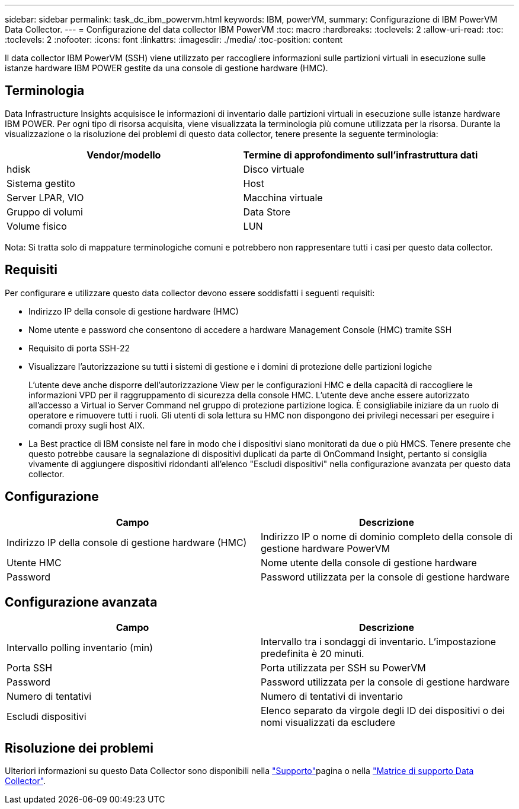 ---
sidebar: sidebar 
permalink: task_dc_ibm_powervm.html 
keywords: IBM, powerVM, 
summary: Configurazione di IBM PowerVM Data Collector. 
---
= Configurazione del data collector IBM PowerVM
:toc: macro
:hardbreaks:
:toclevels: 2
:allow-uri-read: 
:toc: 
:toclevels: 2
:nofooter: 
:icons: font
:linkattrs: 
:imagesdir: ./media/
:toc-position: content


[role="lead"]
Il data collector IBM PowerVM (SSH) viene utilizzato per raccogliere informazioni sulle partizioni virtuali in esecuzione sulle istanze hardware IBM POWER gestite da una console di gestione hardware (HMC).



== Terminologia

Data Infrastructure Insights acquisisce le informazioni di inventario dalle partizioni virtuali in esecuzione sulle istanze hardware IBM POWER. Per ogni tipo di risorsa acquisita, viene visualizzata la terminologia più comune utilizzata per la risorsa. Durante la visualizzazione o la risoluzione dei problemi di questo data collector, tenere presente la seguente terminologia:

[cols="2*"]
|===
| Vendor/modello | Termine di approfondimento sull'infrastruttura dati 


| hdisk | Disco virtuale 


| Sistema gestito | Host 


| Server LPAR, VIO | Macchina virtuale 


| Gruppo di volumi | Data Store 


| Volume fisico | LUN 
|===
Nota: Si tratta solo di mappature terminologiche comuni e potrebbero non rappresentare tutti i casi per questo data collector.



== Requisiti

Per configurare e utilizzare questo data collector devono essere soddisfatti i seguenti requisiti:

* Indirizzo IP della console di gestione hardware (HMC)
* Nome utente e password che consentono di accedere a hardware Management Console (HMC) tramite SSH
* Requisito di porta SSH-22
* Visualizzare l'autorizzazione su tutti i sistemi di gestione e i domini di protezione delle partizioni logiche
+
L'utente deve anche disporre dell'autorizzazione View per le configurazioni HMC e della capacità di raccogliere le informazioni VPD per il raggruppamento di sicurezza della console HMC. L'utente deve anche essere autorizzato all'accesso a Virtual io Server Command nel gruppo di protezione partizione logica. È consigliabile iniziare da un ruolo di operatore e rimuovere tutti i ruoli. Gli utenti di sola lettura su HMC non dispongono dei privilegi necessari per eseguire i comandi proxy sugli host AIX.

* La Best practice di IBM consiste nel fare in modo che i dispositivi siano monitorati da due o più HMCS. Tenere presente che questo potrebbe causare la segnalazione di dispositivi duplicati da parte di OnCommand Insight, pertanto si consiglia vivamente di aggiungere dispositivi ridondanti all'elenco "Escludi dispositivi" nella configurazione avanzata per questo data collector.




== Configurazione

[cols="2*"]
|===
| Campo | Descrizione 


| Indirizzo IP della console di gestione hardware (HMC) | Indirizzo IP o nome di dominio completo della console di gestione hardware PowerVM 


| Utente HMC | Nome utente della console di gestione hardware 


| Password | Password utilizzata per la console di gestione hardware 
|===


== Configurazione avanzata

[cols="2*"]
|===
| Campo | Descrizione 


| Intervallo polling inventario (min) | Intervallo tra i sondaggi di inventario. L'impostazione predefinita è 20 minuti. 


| Porta SSH | Porta utilizzata per SSH su PowerVM 


| Password | Password utilizzata per la console di gestione hardware 


| Numero di tentativi | Numero di tentativi di inventario 


| Escludi dispositivi | Elenco separato da virgole degli ID dei dispositivi o dei nomi visualizzati da escludere 
|===


== Risoluzione dei problemi

Ulteriori informazioni su questo Data Collector sono disponibili nella link:concept_requesting_support.html["Supporto"]pagina o nella link:reference_data_collector_support_matrix.html["Matrice di supporto Data Collector"].
